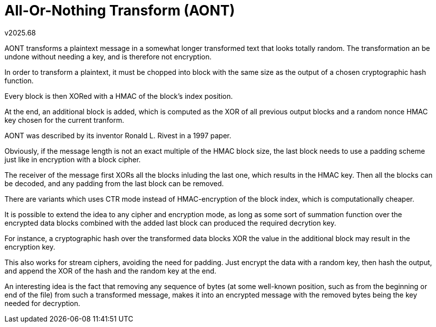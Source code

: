 All-Or-Nothing Transform (AONT)
===============================
v2025.68

AONT transforms a plaintext message in a somewhat longer transformed text that looks totally random. The transformation an be undone without needing a key, and is therefore not encryption.

In order to transform a plaintext, it must be chopped into block with the same size as the output of a chosen cryptographic hash function.

Every block is then XORed with a HMAC of the block's index position.

At the end, an additional block is added, which is computed as the XOR of all previous output blocks and a random nonce HMAC key chosen for the current tranform.

AONT was described by its inventor Ronald L. Rivest in a 1997 paper.

Obviously, if the message length is not an exact multiple of the HMAC block size, the last block needs to use a padding scheme just like in encryption with a block cipher.

The receiver of the message first XORs all the blocks inluding the last one, which results in the HMAC key. Then all the blocks can be decoded, and any padding from the last block can be removed.

There are variants which uses CTR mode instead of HMAC-encryption of the block index, which is computationally cheaper.

It is possible to extend the idea to any cipher and encryption mode, as long as some sort of summation function over the encrypted data blocks combined with the added last block can produced the required decrytion key.

For instance, a cryptographic hash over the transformed data blocks XOR the value in the additional block may result in the encryption key.

This also works for stream ciphers, avoiding the need for padding. Just encrypt the data with a random key, then hash the output, and append the XOR of the hash and the random key at the end.

An interesting idea is the fact that removing any sequence of bytes (at some well-known position, such as from the beginning or end of the file) from such a transformed message, makes it into an encrypted message with the removed bytes being the key needed for decryption.
